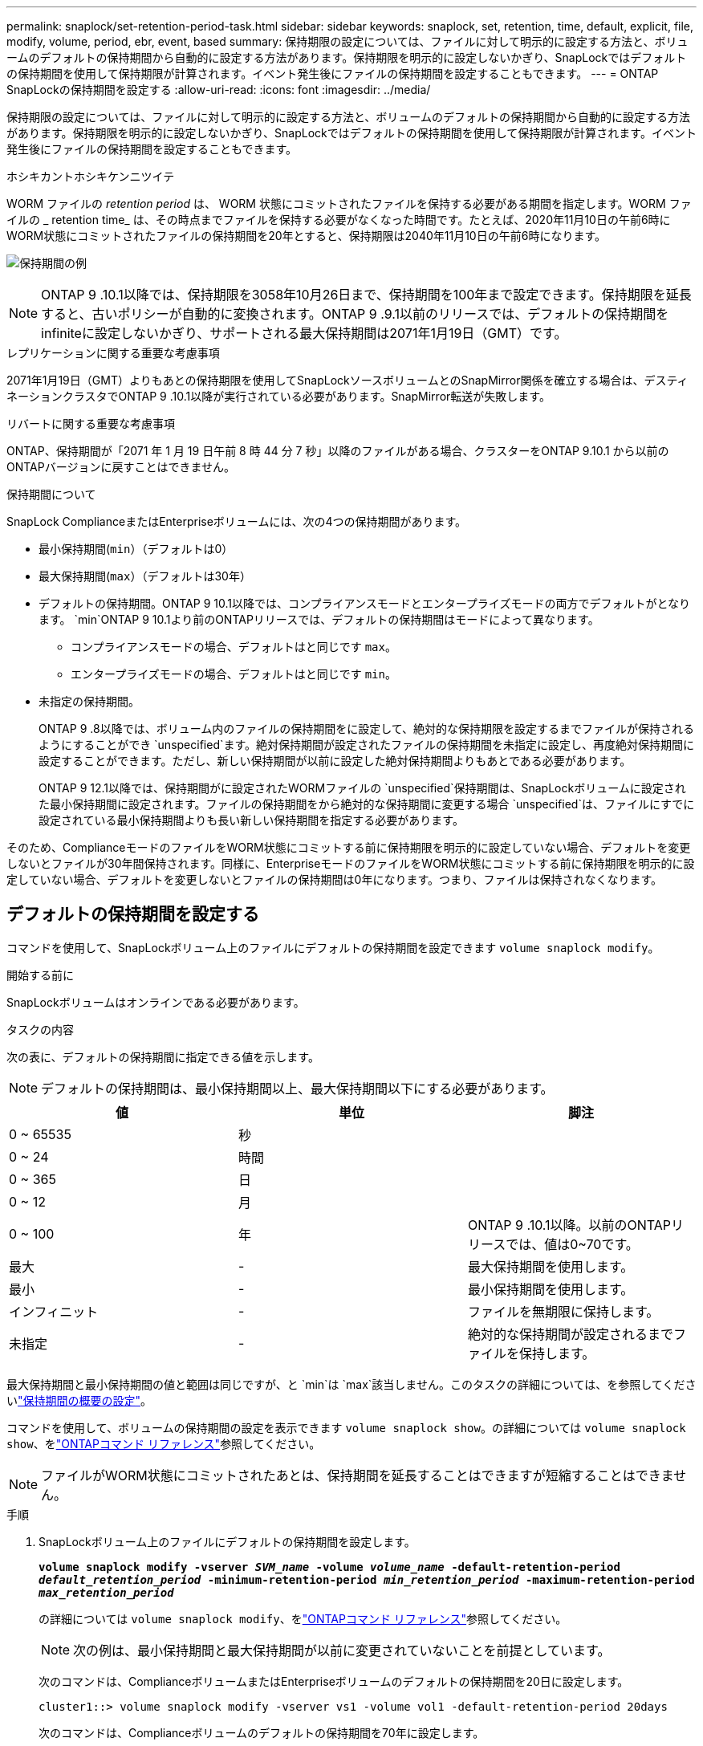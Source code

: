 ---
permalink: snaplock/set-retention-period-task.html 
sidebar: sidebar 
keywords: snaplock, set, retention, time, default, explicit, file, modify, volume, period, ebr, event, based 
summary: 保持期限の設定については、ファイルに対して明示的に設定する方法と、ボリュームのデフォルトの保持期間から自動的に設定する方法があります。保持期限を明示的に設定しないかぎり、SnapLockではデフォルトの保持期間を使用して保持期限が計算されます。イベント発生後にファイルの保持期間を設定することもできます。 
---
= ONTAP SnapLockの保持期間を設定する
:allow-uri-read: 
:icons: font
:imagesdir: ../media/


[role="lead"]
保持期限の設定については、ファイルに対して明示的に設定する方法と、ボリュームのデフォルトの保持期間から自動的に設定する方法があります。保持期限を明示的に設定しないかぎり、SnapLockではデフォルトの保持期間を使用して保持期限が計算されます。イベント発生後にファイルの保持期間を設定することもできます。

.ホシキカントホシキケンニツイテ
WORM ファイルの _retention period_ は、 WORM 状態にコミットされたファイルを保持する必要がある期間を指定します。WORM ファイルの _ retention time_ は、その時点までファイルを保持する必要がなくなった時間です。たとえば、2020年11月10日の午前6時にWORM状態にコミットされたファイルの保持期間を20年とすると、保持期限は2040年11月10日の午前6時になります。

image:retention.gif["保持期間の例"]

[NOTE]
====
ONTAP 9 .10.1以降では、保持期限を3058年10月26日まで、保持期間を100年まで設定できます。保持期限を延長すると、古いポリシーが自動的に変換されます。ONTAP 9 .9.1以前のリリースでは、デフォルトの保持期間をinfiniteに設定しないかぎり、サポートされる最大保持期間は2071年1月19日（GMT）です。

====
.レプリケーションに関する重要な考慮事項
2071年1月19日（GMT）よりもあとの保持期限を使用してSnapLockソースボリュームとのSnapMirror関係を確立する場合は、デスティネーションクラスタでONTAP 9 .10.1以降が実行されている必要があります。SnapMirror転送が失敗します。

.リバートに関する重要な考慮事項
ONTAP、保持期間が「2071 年 1 月 19 日午前 8 時 44 分 7 秒」以降のファイルがある場合、クラスターをONTAP 9.10.1 から以前のONTAPバージョンに戻すことはできません。

.保持期間について
SnapLock ComplianceまたはEnterpriseボリュームには、次の4つの保持期間があります。

* 最小保持期間(`min`）（デフォルトは0）
* 最大保持期間(`max`）（デフォルトは30年）
* デフォルトの保持期間。ONTAP 9 10.1以降では、コンプライアンスモードとエンタープライズモードの両方でデフォルトがとなります。 `min`ONTAP 9 10.1より前のONTAPリリースでは、デフォルトの保持期間はモードによって異なります。
+
** コンプライアンスモードの場合、デフォルトはと同じです `max`。
** エンタープライズモードの場合、デフォルトはと同じです `min`。


* 未指定の保持期間。
+
ONTAP 9 .8以降では、ボリューム内のファイルの保持期間をに設定して、絶対的な保持期限を設定するまでファイルが保持されるようにすることができ `unspecified`ます。絶対保持期間が設定されたファイルの保持期間を未指定に設定し、再度絶対保持期間に設定することができます。ただし、新しい保持期間が以前に設定した絶対保持期間よりもあとである必要があります。

+
ONTAP 9 12.1以降では、保持期間がに設定されたWORMファイルの `unspecified`保持期間は、SnapLockボリュームに設定された最小保持期間に設定されます。ファイルの保持期間をから絶対的な保持期間に変更する場合 `unspecified`は、ファイルにすでに設定されている最小保持期間よりも長い新しい保持期間を指定する必要があります。



そのため、ComplianceモードのファイルをWORM状態にコミットする前に保持期限を明示的に設定していない場合、デフォルトを変更しないとファイルが30年間保持されます。同様に、EnterpriseモードのファイルをWORM状態にコミットする前に保持期限を明示的に設定していない場合、デフォルトを変更しないとファイルの保持期間は0年になります。つまり、ファイルは保持されなくなります。



== デフォルトの保持期間を設定する

コマンドを使用して、SnapLockボリューム上のファイルにデフォルトの保持期間を設定できます `volume snaplock modify`。

.開始する前に
SnapLockボリュームはオンラインである必要があります。

.タスクの内容
次の表に、デフォルトの保持期間に指定できる値を示します。

[NOTE]
====
デフォルトの保持期間は、最小保持期間以上、最大保持期間以下にする必要があります。

====
|===
| 値 | 単位 | 脚注 


 a| 
0 ~ 65535
 a| 
秒
 a| 



 a| 
0 ~ 24
 a| 
時間
 a| 



 a| 
0 ~ 365
 a| 
日
 a| 



 a| 
0 ~ 12
 a| 
月
 a| 



 a| 
0 ~ 100
 a| 
年
 a| 
ONTAP 9 .10.1以降。以前のONTAPリリースでは、値は0~70です。



 a| 
最大
 a| 
-
 a| 
最大保持期間を使用します。



 a| 
最小
 a| 
-
 a| 
最小保持期間を使用します。



 a| 
インフィニット
 a| 
-
 a| 
ファイルを無期限に保持します。



 a| 
未指定
 a| 
-
 a| 
絶対的な保持期間が設定されるまでファイルを保持します。

|===
最大保持期間と最小保持期間の値と範囲は同じですが、と `min`は `max`該当しません。このタスクの詳細については、を参照してくださいlink:set-retention-period-task.html["保持期間の概要の設定"]。

コマンドを使用して、ボリュームの保持期間の設定を表示できます `volume snaplock show`。の詳細については `volume snaplock show`、をlink:https://docs.netapp.com/us-en/ontap-cli/volume-snaplock-show.html["ONTAPコマンド リファレンス"^]参照してください。

[NOTE]
====
ファイルがWORM状態にコミットされたあとは、保持期間を延長することはできますが短縮することはできません。

====
.手順
. SnapLockボリューム上のファイルにデフォルトの保持期間を設定します。
+
`*volume snaplock modify -vserver _SVM_name_ -volume _volume_name_ -default-retention-period _default_retention_period_ -minimum-retention-period _min_retention_period_ -maximum-retention-period _max_retention_period_*`

+
の詳細については `volume snaplock modify`、をlink:https://docs.netapp.com/us-en/ontap-cli/volume-snaplock-modify.html["ONTAPコマンド リファレンス"^]参照してください。

+
[NOTE]
====
次の例は、最小保持期間と最大保持期間が以前に変更されていないことを前提としています。

====
+
次のコマンドは、ComplianceボリュームまたはEnterpriseボリュームのデフォルトの保持期間を20日に設定します。

+
[listing]
----
cluster1::> volume snaplock modify -vserver vs1 -volume vol1 -default-retention-period 20days
----
+
次のコマンドは、Complianceボリュームのデフォルトの保持期間を70年に設定します。

+
[listing]
----
cluster1::> volume snaplock modify -vserver vs1 -volume vol1 -maximum-retention-period 70years
----
+
次のコマンドは、Enterpriseボリュームのデフォルトの保持期間を10年に設定します。

+
[listing]
----
cluster1::> volume snaplock modify -vserver vs1 -volume vol1 -default-retention-period max -maximum-retention-period 10years
----
+
次のコマンドは、Enterpriseボリュームのデフォルトの保持期間を10日に設定します。

+
[listing]
----
cluster1::> volume snaplock modify -vserver vs1 -volume vol1 -minimum-retention-period 10days
cluster1::> volume snaplock modify -vserver vs1 -volume vol1 -default-retention-period min
----
+
次のコマンドは、Complianceボリュームのデフォルトの保持期間を無期限に設定します。

+
[listing]
----
cluster1::> volume snaplock modify -vserver vs1 -volume vol1 -default-retention-period infinite -maximum-retention-period infinite
----




== ファイルの保持期限を明示的に設定する

ファイルに対して保持期限を明示的に設定するには、最終アクセス時刻を変更します。最終アクセス日時は、NFSまたはCIFS経由で適切なコマンドやプログラムを使用して変更できます。

.タスクの内容
ファイルがWORM状態にコミットされたあとは、保持期限を延長することはできますが短縮することはできません。保持期限は、ファイルのフィールドに保存され `atime`ます。

[NOTE]
====
ファイルの保持期限をに明示的に設定することはできません `infinite`。この値は、デフォルトの保持期間を使用して保持期間を計算する場合にのみ使用できます。

====
.手順
. 適切なコマンドまたはプログラムを使用して、保持期限を設定するファイルの最終アクセス日時を変更します。
+
UNIXシェルで、次のコマンドを使用して、という名前のファイルの保持期限を2020年11月21日午前6時に設定し `document.txt`ます。

+
[listing]
----
touch -a -t 202011210600 document.txt
----
+
[NOTE]
====
Windowsでは、任意の適切なコマンドまたはプログラムを使用して最終アクセス時間を変更できます。

====




== イベント発生後のファイル保持期間の設定

ONTAP 9.3以降では、SnapLock のイベントベースの保持（EBR）機能を使用して、イベントの発生後にファイルを保持する期間を定義できます。

.開始する前に
* このタスクを実行するには、SnapLock管理者である必要があります。
+
link:create-compliance-administrator-account-task.html["SnapLock管理者アカウントの作成"]

* セキュアな接続（SSH、コンソール、またはZAPI）でログインしておく必要があります。


.タスクの内容
イベント保持ポリシー _ は、イベント発生後のファイルの保持期間を定義します。このポリシーは、単一のファイルに適用することも、ディレクトリ内のすべてのファイルに適用することもできます。

* WORMファイルでないファイルは、ポリシーで定義された保持期間にわたってWORM状態にコミットされます。
* WORMファイルまたは追記可能WORMファイルの場合、保持期間がポリシーで定義された保持期間まで延長されます。


ComplianceモードまたはEnterpriseモードのボリュームを使用できます。

[NOTE]
====
EBRポリシーは、リーガルホールドの対象となるファイルには適用できません。

====
高度な使用方法については、を参照してくださいlink:https://www.netapp.com/pdf.html?item=/media/6158-tr4526pdf.pdf["NetApp SnapLock を使用して WORM ストレージに準拠"^]。

|===


| *EBR を使用して既存の WORM ファイルの保持期間を延長する _* 


 a| 
EBRは、既存のWORMファイルの保持期間を延長する場合に便利です。たとえば、従業員が源泉徴収票を変更した後、3年間、従業員のW-4レコードを変更されていない形式で保持することが会社のポリシーである可能性があります。別の企業ポリシーでは、従業員が解雇された後、W-4レコードを5年間保持することが義務付けられている場合があります。

その場合は、保持期間を5年に設定したEBRポリシーを作成できます。従業員が退職した後（「イベント」）、 EBR ポリシーを従業員の W-4 レコードに適用すると、保持期間が延長されます。これは通常、保持期間を手動で延長するよりも簡単です。特に、多数のファイルが含まれている場合に便利です。

|===
.手順
. EBRポリシーを作成します。
+
`snaplock event-retention policy create -vserver _SVM_name_ -name _policy_name_ -retention-period _retention_period_`

+
次のコマンドは、保持期間が10年のEBRポリシーをに `vs1`作成し `employee_exit`ます。

+
[listing]
----
cluster1::>snaplock event-retention policy create -vserver vs1 -name employee_exit -retention-period 10years
----
. EBRポリシーを適用します。
+
`snaplock event-retention apply -vserver _SVM_name_ -name _policy_name_ -volume _volume_name_ -path _path_name_`

+
次のコマンドは `vs1`、ディレクトリ内のすべてのファイルに `d1`EBRポリシーを適用し `employee_exit`ます。

+
[listing]
----
cluster1::>snaplock event-retention apply -vserver vs1 -name employee_exit -volume vol1 -path /d1
----


.関連情報
* link:https://docs.netapp.com/us-en/ontap-cli/snaplock-event-retention-policy-create.html["SnapLock イベント保持ポリシーを作成"^]
* link:https://docs.netapp.com/us-en/ontap-cli/snaplock-event-retention-apply.html["SnapLock のイベント保持ポリシーが適用されます"^]

